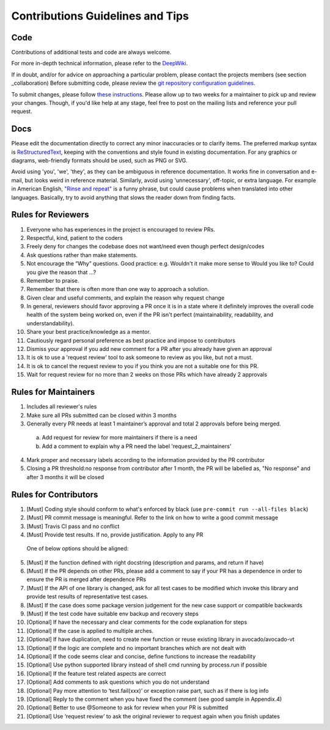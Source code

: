 =================================
Contributions Guidelines and Tips
=================================

Code
====

Contributions of additional tests and code are always welcome.

For more in-depth technical information, please refer to the `DeepWiki <https://deepwiki.com/avocado-framework/avocado-vt>`__.

If in
doubt, and/or for advice on approaching a particular problem, please
contact the projects members (see section _collaboration) Before submitting code,
please review the `git repository configuration guidelines <https://autotest.readthedocs.io/en/latest/main/developer/GitWorkflow.html>`_.

To submit changes, please follow `these instructions <https://autotest.readthedocs.io/en/latest/main/developer/SubmissionChecklist.html>`_.
Please allow up to two weeks for a maintainer to pick
up and review your changes.  Though, if you'd like help at any stage, feel free to post on the mailing
lists and reference your pull request.

Docs
====

Please edit the documentation directly to correct any minor inaccuracies
or to clarify items. The preferred markup syntax is
`ReStructuredText <http://en.wikipedia.org/wiki/ReStructuredText>`_,
keeping with the conventions and style found in existing documentation.
For any graphics or diagrams, web-friendly formats should be used, such as
PNG or SVG.

Avoid using 'you', 'we', 'they', as they can be ambiguous in reference
documentation.  It works fine in conversation and e-mail, but looks weird
in reference material. Similarly, avoid using 'unnecessary', off-topic, or
extra language. For example in American English, `"Rinse and repeat"
<http://en.wikipedia.org/wiki/Lather,_rinse,_repeat>`_ is a funny phrase,
but could cause problems when translated into other languages. Basically,
try to avoid anything that slows the reader down from finding facts.

Rules for Reviewers
===================

1. Everyone who has experiences in the project is encouraged to review PRs.
2. Respectful, kind, patient to the coders
3. Freely deny for changes the codebase does not want/need even though
   perfect design/codes
4. Ask questions rather than make statements.
5. Not encourage the “Why” questions. Good practice: e.g. Wouldn't it make more sense to
   Would you like to? Could you give the reason that ...?
6. Remember to praise.
7. Remember that there is often more than one way to approach a solution.
8. Given clear and useful comments, and explain the reason why request change
9. In general, reviewers should favor approving a PR once it is in a
   state where it definitely improves the overall code health of the
   system being worked on, even if the PR isn't perfect
   (maintainability, readability, and understandability).
10. Share your best practice/knowledge as a mentor.
11. Cautiously regard personal preference as best practice and impose
    to contributors
12. Dismiss your approval if you add new comment for a PR after you
    already have given an approval
13. It is ok to use a 'request review' tool to ask someone to review
    as you like, but not a must.
14. It is ok to cancel the request review to you if you think you are
    not a suitable one for this PR.
15. Wait for request review for no more than 2 weeks on those PRs
    which have already 2 approvals

Rules for Maintainers
=====================

1. Includes all reviewer's rules
2. Make sure all PRs submitted can be closed within 3 months
3. Generally every PR needs at least 1 maintainer’s approval and total
   2 approvals before being merged.
 a) Add request for review for more maintainers if there is a need
 b) Add a comment to explain why a PR need the label 'request_2_maintainers'
4. Mark proper and necessary labels according to the information provided by the PR contributor
5. Closing a PR threshold:no response from contributor after 1 month, the PR will be labelled as, "No response" and after 3 months it will be closed

Rules for Contributors
======================

1. [Must] Coding style should conform to what's enforced by black (use ``pre-commit run --all-files black``)
2. [Must] PR commit message is meaningful. Refer to the link on how to write a good commit message
3. [Must] Travis CI pass and no conflict
4. [Must] Provide test results. If no, provide justification. Apply to any PR
  One of below options should be aligned:
5. [Must] If the function defined with right docstring (description and params, and return if have)
6. [Must] If the PR depends on other PRs, please add a comment to say if your PR has a dependence in order to ensure the PR is merged after dependence PRs
7. [Must] If the API of one library is changed, ask for all test cases to be modified which invoke this library and provide test results of representative test cases.
8. [Must] If the case does some package version judgement for the new case support or compatible backwards
9. [Must] If the test code have suitable env backup and recovery steps
10. [Optional] If have the necessary and clear comments for the code explanation for steps
11. [Optional] If the case is applied to multiple arches.
12. [Optional] If have duplication, need to create new function or reuse existing library in avocado/avocado-vt
13. [Optional] If the logic are complete and no important branches which are not dealt with
14. [Optional] If the code seems clear and concise, define functions to increase the readability
15. [Optional] Use python supported library instead of shell cmd running by process.run if possible
16. [Optional] If the feature test related aspects are correct
17. [Optional] Add comments to ask questions which you do not understand
18. [Optional] Pay more attention to ‘test.fail(xxx)’ or exception raise part, such as if there is log info
19. [Optional] Reply to the comment when you have fixed the comment (see good sample in Appendix.4)
20. [Optional] Better to use @Someone to ask for review when your PR is submitted
21. [Optional] Use ‘request review’ to ask the original reviewer to request again when you finish updates
